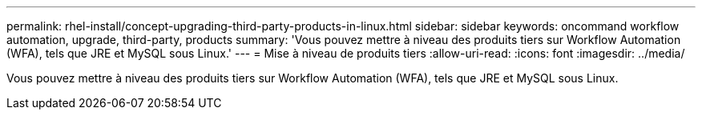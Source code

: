 ---
permalink: rhel-install/concept-upgrading-third-party-products-in-linux.html 
sidebar: sidebar 
keywords: oncommand workflow automation, upgrade, third-party, products 
summary: 'Vous pouvez mettre à niveau des produits tiers sur Workflow Automation (WFA), tels que JRE et MySQL sous Linux.' 
---
= Mise à niveau de produits tiers
:allow-uri-read: 
:icons: font
:imagesdir: ../media/


[role="lead"]
Vous pouvez mettre à niveau des produits tiers sur Workflow Automation (WFA), tels que JRE et MySQL sous Linux.
